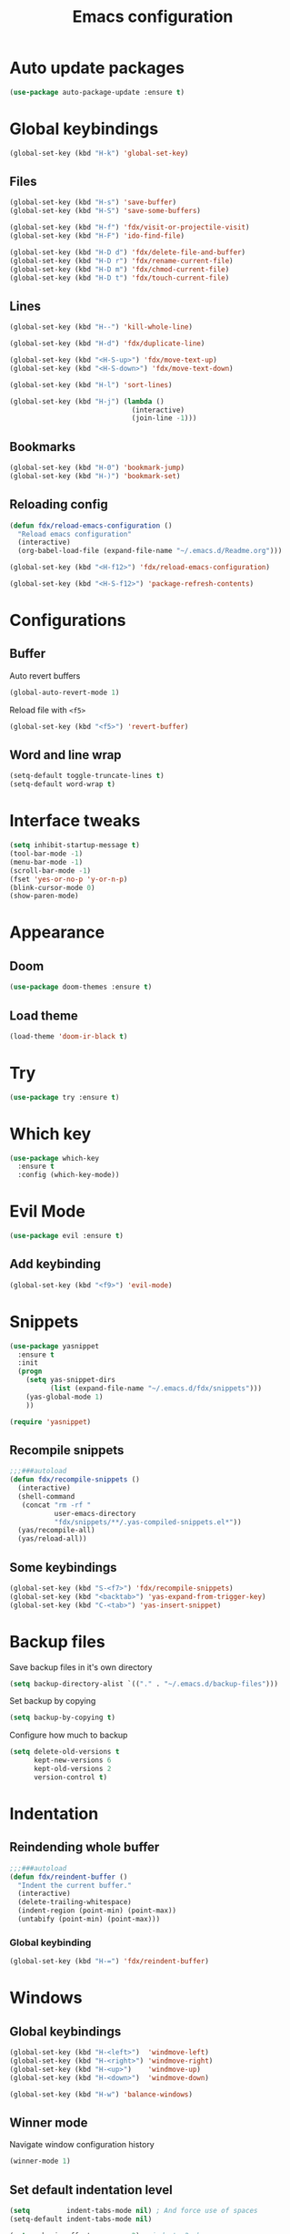 #+TITLE: Emacs configuration

#+STARTUP: overview

* Auto update packages

#+begin_src emacs-lisp
  (use-package auto-package-update :ensure t)
#+end_src

* Global keybindings

#+begin_src emacs-lisp
  (global-set-key (kbd "H-k") 'global-set-key)
#+end_src

** Files

#+begin_src emacs-lisp
  (global-set-key (kbd "H-s") 'save-buffer)
  (global-set-key (kbd "H-S") 'save-some-buffers)

  (global-set-key (kbd "H-f") 'fdx/visit-or-projectile-visit)
  (global-set-key (kbd "H-F") 'ido-find-file)

  (global-set-key (kbd "H-D d") 'fdx/delete-file-and-buffer)
  (global-set-key (kbd "H-D r") 'fdx/rename-current-file)
  (global-set-key (kbd "H-D m") 'fdx/chmod-current-file)
  (global-set-key (kbd "H-D t") 'fdx/touch-current-file)
#+end_src

** Lines

#+begin_src emacs-lisp
  (global-set-key (kbd "H--") 'kill-whole-line)

  (global-set-key (kbd "H-d") 'fdx/duplicate-line)

  (global-set-key (kbd "<H-S-up>") 'fdx/move-text-up)
  (global-set-key (kbd "<H-S-down>") 'fdx/move-text-down)

  (global-set-key (kbd "H-l") 'sort-lines)

  (global-set-key (kbd "H-j") (lambda ()
                                (interactive)
                                (join-line -1)))
#+end_src

** Bookmarks

#+begin_src emacs-lisp
  (global-set-key (kbd "H-0") 'bookmark-jump)
  (global-set-key (kbd "H-)") 'bookmark-set)
#+end_src

** Reloading config

#+begin_src emacs-lisp
  (defun fdx/reload-emacs-configuration ()
    "Reload emacs configuration"
    (interactive)
    (org-babel-load-file (expand-file-name "~/.emacs.d/Readme.org")))

  (global-set-key (kbd "<H-f12>") 'fdx/reload-emacs-configuration)

  (global-set-key (kbd "<H-S-f12>") 'package-refresh-contents)
#+end_src

* Configurations

** Buffer

Auto revert buffers

#+begin_src emacs-lisp
  (global-auto-revert-mode 1)
#+end_src

Reload file with =<f5>=

#+begin_src emacs-lisp
  (global-set-key (kbd "<f5>") 'revert-buffer)
#+end_src

** Word and line wrap

#+begin_src emacs-lisp
  (setq-default toggle-truncate-lines t)
  (setq-default word-wrap t)
#+end_src

* Interface tweaks

#+begin_src emacs-lisp
  (setq inhibit-startup-message t)
  (tool-bar-mode -1)
  (menu-bar-mode -1)
  (scroll-bar-mode -1)
  (fset 'yes-or-no-p 'y-or-n-p)
  (blink-cursor-mode 0)
  (show-paren-mode)
#+end_src

* Appearance

** Doom

#+begin_src emacs-lisp
  (use-package doom-themes :ensure t)
#+end_src

** Load theme

#+begin_src emacs-lisp
  (load-theme 'doom-ir-black t)
#+end_src

* Try

#+begin_src emacs-lisp
  (use-package try :ensure t)
#+end_src

* Which key

#+begin_src emacs-lisp
  (use-package which-key
    :ensure t
    :config (which-key-mode))
#+end_src

* Evil Mode

#+begin_src emacs-lisp
  (use-package evil :ensure t)
#+end_src

** Add keybinding

#+begin_src emacs-lisp
  (global-set-key (kbd "<f9>") 'evil-mode)
#+end_src

* Snippets

#+begin_src emacs-lisp
  (use-package yasnippet
    :ensure t
    :init
    (progn
      (setq yas-snippet-dirs
            (list (expand-file-name "~/.emacs.d/fdx/snippets")))
      (yas-global-mode 1)
      ))

  (require 'yasnippet)
#+end_src

** Recompile snippets

#+begin_src emacs-lisp
  ;;;###autoload
  (defun fdx/recompile-snippets ()
    (interactive)
    (shell-command
     (concat "rm -rf "
             user-emacs-directory
             "fdx/snippets/**/.yas-compiled-snippets.el*"))
    (yas/recompile-all)
    (yas/reload-all))
#+end_src

** Some keybindings

#+begin_src emacs-lisp
  (global-set-key (kbd "S-<f7>") 'fdx/recompile-snippets)
  (global-set-key (kbd "<backtab>") 'yas-expand-from-trigger-key)
  (global-set-key (kbd "C-<tab>") 'yas-insert-snippet)
#+end_src

* Backup files

Save backup files in it's own directory

#+begin_src emacs-lisp
  (setq backup-directory-alist `(("." . "~/.emacs.d/backup-files")))
#+end_src

Set backup by copying

#+begin_src emacs-lisp
  (setq backup-by-copying t)
#+end_src

Configure how much to backup

#+begin_src emacs-lisp
  (setq delete-old-versions t
        kept-new-versions 6
        kept-old-versions 2
        version-control t)
#+end_src

* Indentation

** Reindending whole buffer

#+begin_src emacs-lisp
  ;;;###autoload
  (defun fdx/reindent-buffer ()
    "Indent the current buffer."
    (interactive)
    (delete-trailing-whitespace)
    (indent-region (point-min) (point-max))
    (untabify (point-min) (point-max)))
#+end_src

*** Global keybinding

#+begin_src emacs-lisp
  (global-set-key (kbd "H-=") 'fdx/reindent-buffer)
#+end_src

* Windows

** Global keybindings

#+begin_src emacs-lisp
  (global-set-key (kbd "H-<left>")  'windmove-left)
  (global-set-key (kbd "H-<right>") 'windmove-right)
  (global-set-key (kbd "H-<up>")    'windmove-up)
  (global-set-key (kbd "H-<down>")  'windmove-down)

  (global-set-key (kbd "H-w") 'balance-windows)
#+end_src

** Winner mode

Navigate window configuration history

#+begin_src emacs-lisp
  (winner-mode 1)
#+end_src

** Set default indentation level

#+begin_src emacs-lisp
  (setq         indent-tabs-mode nil) ; And force use of spaces
  (setq-default indent-tabs-mode nil)

  (setq c-basic-offset          2) ; indents 2 chars
  (setq tab-width               2) ; and 2 char wide for TAB

  (setq web-mode-markup-indent-offset 2)
  (setq web-mode-css-indent-offset 2)
  (setq web-mode-code-indent-offset 2)

  (setq css-indent-offset       2)
  (setq js-indent-level         2)
  (setq coffee-tab-width        2)
  (setq typescript-indent-level 2)
#+end_src

** Align regex

#+begin_src emacs-lisp
  (global-set-key (kbd "C-c i") 'align-regexp)
#+end_src

** Cleanup whitespace mode

#+begin_src emacs-lisp
  (use-package whitespace-cleanup-mode :ensure t)
#+end_src

** Split vertically by default

#+begin_src emacs-lisp
  (setq split-height-threshold nil)
  (setq split-width-threshold 0)
#+end_src

* Font size customizations

** Increase and decrease font size

#+begin_src emacs-lisp
  (setq fdx/font-size-increment 5)

  ;;;###autoload
  (defun fdx/decrease-font ()
    "Decrease the font for all buffers"
    (interactive)
    (let ((old-face-attribute (face-attribute 'default :height)))
      (set-face-attribute 'default nil :height (+ old-face-attribute fdx/font-size-increment))))

  ;;;###autoload
  (defun fdx/increase-font ()
    "Increase the font for all buffers"
    (interactive)
    (let ((old-face-attribute (face-attribute 'default :height)))
      (set-face-attribute 'default nil :height (- old-face-attribute fdx/font-size-increment))))
#+end_src

** Key Bindings

#+begin_src emacs-lisp
  (global-set-key (kbd "H-]") 'fdx/increase-font)
  (global-set-key (kbd "H-[") 'fdx/decrease-font)
#+end_src

* Git

** Timemachine

#+begin_src emacs-lisp
  (use-package git-timemachine :ensure t)
#+end_src

* Dired

** Open files with "a"

#+begin_src emacs-lisp
  (put 'dired-find-alternate-file 'disabled nil)
#+end_src

** Auto refresh dired, but be quiet about it

#+begin_src emacs-lisp
  (setq global-auto-revert-non-file-buffers t)
  (setq auto-revert-verbose nil)
#+end_src

** Jump to top and bottom

#+begin_src emacs-lisp
  (defun dired-back-to-top ()
    (interactive)
    (beginning-of-buffer)
    (dired-next-line 1)
    (dired-next-line 1)
    (dired-next-line 1))

  (defun dired-jump-to-bottom ()
    (interactive)
    (end-of-buffer)
    (dired-next-line -1))

  (eval-after-load "dired" '(progn
                              (define-key dired-mode-map
                                          (vector 'remap 'beginning-of-buffer) 'dired-back-to-top)
                              (define-key dired-mode-map
                                          (vector 'remap 'end-of-buffer) 'dired-jump-to-bottom)))

#+end_src

** File ordering

#+begin_src emacs-lisp
  (setq dired-listing-switches "-aBhl  --group-directories-first")
#+end_src

** Dired omit

#+begin_src emacs-lisp
  (setq-default dired-omit-files-p nil) ; Buffer-local variable

  (setq dired-omit-files "^\\.?#\\|^\\.$\\|^\\.[^\\.]")
  ;; (setq dired-omit-mode t) ; Turn on Omit mode.
  (setq dired-omit-verbose nil) ; Turn off Omit mode messages.
#+end_src

** dired-x

#+begin_src emacs-lisp
  (require 'dired-x)
#+end_src

** Hide details

#+begin_src emacs-lisp
  (add-hook 'dired-mode-hook
            (lambda ()
              (dired-hide-details-mode t)))
#+end_src

* Buffers

** Kill other buffers

Kill all buffers except for the current one

#+begin_src emacs-lisp
  ;;;###autoload
  (defun fdx/kill-other-buffers ()
    "Kill all buffers but the current one.
  Don't mess with special buffers."
    (interactive)
    (dolist (buffer (buffer-list))
      (unless (or (eql buffer (current-buffer)) (not (buffer-file-name buffer)))
        (progn
          (kill-buffer buffer)
          ))
      (delete-other-windows)))
#+end_src

*** Bind it to =C-c k=

#+begin_src emacs-lisp
  (global-set-key (kbd "C-c k") 'fdx/kill-other-buffers)
#+end_src

** Switch to scratch buffer

#+begin_src emacs-lisp
  (global-set-key (kbd "C-x C-w")
                  (lambda ()
                    (interactive)
                    (switch-to-buffer "*scratch*")))
#+end_src

** Reuse buffers

All buffers, try to reuse windows across all frames

[[https://emacs.stackexchange.com/questions/327/how-can-i-block-a-frame-from-being-split][Source]]

#+begin_src emacs-lisp
  (defun fdx/reuse-buffers ()
    (interactive)
    (add-to-list 'display-buffer-alist
                 '(".*". (display-buffer-reuse-window .
                                                      ((reusable-frames . t))))))
#+end_src

* Directories

When finding a file, if the parent directory doesn't exist, create it first

#+begin_src emacs-lisp
  ;; Make directories on the fly
  (defun make-parent-directory ()
    "Make sure the directory of `buffer-file-name' exists."
    (make-directory (file-name-directory buffer-file-name) t))

  (add-hook 'find-file-not-found-functions #'make-parent-directory)
#+end_src

* Move selection up and down

#+begin_src emacs-lisp
  (defun fdx/move-text-internal (arg)
    (cond
     ((and mark-active transient-mark-mode)
      (if (> (point) (mark))
          (exchange-point-and-mark))
      (let ((column (current-column))
            (text (delete-and-extract-region (point) (mark))))
        (forward-line arg)
        (move-to-column column t)
        (set-mark (point))
        (insert text)
        (exchange-point-and-mark)
        (setq deactivate-mark nil)))
     (t
      (let ((column (current-column)))
        (beginning-of-line)
        (when (or (> arg 0) (not (bobp)))
          (forward-line)
          (when (or (< arg 0) (not (eobp)))
            (transpose-lines arg)
            (when (and (eval-when-compile
                         '(and (>= emacs-major-version 24)
                               (>= emacs-minor-version 3)))
                       (< arg 0))
              (forward-line -1)))
          (forward-line -1))
        (move-to-column column t)))))

  (defun fdx/move-text-down (arg)
    "Move region (transient-mark-mode active) or current line
    arg lines down."
    (interactive "*p")
    (fdx/move-text-internal arg))

  (defun fdx/move-text-up (arg)
    "Move region (transient-mark-mode active) or current line
    arg lines up."
    (interactive "*p")
    (fdx/move-text-internal (- arg)))

#+end_src

** Keybindings

#+begin_src emacs-lisp
  (global-set-key (kbd "<H-S-up>") 'fdx/move-line-up)
  (global-set-key (kbd "<H-S-down>") 'fdx/move-line-down)
#+end_src

* Counsel

#+begin_src emacs-lisp
  (use-package counsel :ensure t)
#+end_src

** Remove caret

#+begin_src emacs-lisp
  (setq ivy-initial-inputs-alist nil)
#+end_src

** Flex

#+begin_src emacs-lisp
  (setq ivy-re-builders-alist '((swiper . ivy--regex-plus)
                                (t . ivy--regex-fuzzy)))
#+end_src

** Counsel-projectile

#+begin_src emacs-lisp
  (use-package counsel-projectile :ensure t)
#+end_src

* Swiper

#+begin_src emacs-lisp
  (use-package swiper
    :ensure t
    :bind (
           ("C-s" . swiper)
           ("C-r" . swiper)
           ("C-c C-r" . ivy-resume)
           ("M-x" . counsel-M-x)
           ("C-x C-f" . counsel-find-file)
           )
    :config
    (progn
      (ivy-mode 1)
      (setq ivy-use-virtual-buffers t)
      (setq enable-recursive-minibuffers t)
      (global-set-key (kbd "<f1> f") 'counsel-describe-function)
      (global-set-key (kbd "<f1> v") 'counsel-describe-variable)
      (global-set-key (kbd "<f1> l") 'counsel-find-library)
      (global-set-key (kbd "<f2> i") 'counsel-info-lookup-symbol)
      (global-set-key (kbd "<f2> u") 'counsel-unicode-char)
      (define-key minibuffer-local-map (kbd "C-r") 'counsel-minibuffer-history)
      ))
#+end_src

* Ivy

#+begin_src emacs-lisp
  (use-package ivy
    :ensure t
    :config
    (require 'ivy))

  (use-package flx
    :ensure t
    :config
    (require 'flx))

  (setq ivy-use-virtual-buffers t)

  ;; intentional space before end of string
  (setq ivy-count-format "(%d/%d) ")
  (setq ivy-initial-inputs-alist nil)

  (setq ivy-re-builders-alist
        '((swiper . ivy--regex-plus)
          (t      . ivy--regex-fuzzy)))

  ;; Use C-j for immediate termination with current value
  (define-key ivy-minibuffer-map (kbd "C-j") #'ivy-immediate-done)
  ;; Use RET for continuing completion for that directory
  (define-key ivy-minibuffer-map (kbd "RET") #'ivy-alt-done)

  (ivy-mode 1)
#+end_src

* org-mode

** Blocks

*** Custom block templates

#+begin_src emacs-lisp
  (setq org-structure-template-alist
        '(
          ("-" . "src")
          ("q" . "quote")
          ("v" . "verse")
          ("r" . "src ruby")
          ("l" . "src emacs-lisp")
          ("s" . "src sh")
          ("C" . "comment")
          ("e" . "example")
          ("h" . "export html")
          ("a" . "export ascii")
          ("c" . "center")
          ("E" . "export")
          ))
#+end_src

** Clocking

#+begin_src emacs-lisp
  (setq org-clock-into-drawer "CLOCKING")

  (setq org-duration-format (quote h:mm))
#+end_src

** Org bullets

Pretty bullets for org-mode

#+begin_src emacs-lisp
  (use-package org-bullets
    :ensure t
    :config
    (add-hook 'org-mode-hook (lambda () (org-bullets-mode 1))))
#+end_src

** Mermaid

#+begin_src emacs-lisp
  (use-package mermaid-mode :ensure t)
  (use-package ob-mermaid :ensure t)
#+end_src

** Org Babel

#+begin_src emacs-lisp
  (require 'org)
  (require 'ox-latex)
  (add-to-list 'org-latex-packages-alist '("" "minted"))
  (setq org-latex-listings 'minted)

  (setq org-latex-pdf-process
        '("pdflatex -shell-escape -interaction nonstopmode -output-directory %o %f"
          "pdflatex -shell-escape -interaction nonstopmode -output-directory %o %f"
          "pdflatex -shell-escape -interaction nonstopmode -output-directory %o %f"))

  (setq org-src-fontify-natively t)

  (org-babel-do-load-languages
   'org-babel-load-languages
   '((mermaid . t)
     (ruby . t)
     (emacs-lisp . t)
     (org . t)
     ))
#+end_src

** Pandoc config

*** Export dispatch options for Pandoc

#+begin_src emacs-lisp
  (setq org-pandoc-menu-entry
        '(
          (?h "to html5." org-pandoc-export-to-html5)
          (?H "to html5 and open." org-pandoc-export-to-html5-and-open)
          (?p "to html5-pdf." org-pandoc-export-to-html5-pdf)
          (?P "to html5-pdf and open." org-pandoc-export-to-html5-pdf-and-open)
          (?e "to epub3." org-pandoc-export-to-epub3)
          (?E "to epub3 and open." org-pandoc-export-to-epub3-and-open)
          (?b "to beamer-pdf." org-pandoc-export-to-beamer-pdf)
          (?B "to beamer-pdf and open." org-pandoc-export-to-beamer-pdf-and-open)
          (?4 "to html4 and open." org-pandoc-export-to-html4-and-open)
          (?$ "as html4." org-pandoc-export-as-html4)
          (?j "to json." org-pandoc-export-to-json)
          (?J "to json and open." org-pandoc-export-to-json-and-open)
          (?m "to markdown." org-pandoc-export-to-markdown)
          (?M "to markdown and open." org-pandoc-export-to-markdown-and-open)
          (?l "to latex-pdf and open." org-pandoc-export-to-latex-pdf-and-open)
          (?L "to latex-pdf." org-pandoc-export-to-latex-pdf)
          (?o "to odt." org-pandoc-export-to-odt)
          (?O "to odt and open." org-pandoc-export-to-odt-and-open)
          (?t "to pptx and open." org-pandoc-export-to-pptx-and-open)
          (?T "to pptx." org-pandoc-export-to-pptx)
          (?r "as revealjs." org-pandoc-export-as-revealjs)
          (?R "to revealjs and open." org-pandoc-export-to-revealjs-and-open)
          (?d "to docx." org-pandoc-export-to-docx)
          (?D "to docx and open." org-pandoc-export-to-docx-and-open)
          ))
#+end_src

*** Install pandoc

#+begin_src emacs-lisp
  (use-package ox-pandoc
    :ensure t
    :init
    (with-eval-after-load 'org
      (require 'ox-pandoc)))
#+end_src

** Ruby

** Populate org-mode shots

#+begin_src emacs-lisp
  ;;;###autoload
  (defun fdx/populate-org-shots (ARG)
    "Populate {{{shot(n)}}}* macros on current buffer"
    (interactive "p")
    (save-excursion
      (beginning-of-buffer)
      (kmacro-set-counter 1)
      (while (search-forward "{{{shot(" nil t)
        (kmacro-insert-counter ARG)
        (let ((start (point)))
          (search-forward-regexp "\\(,\.+)\\|)}}}\\)")
          (let ((end (match-beginning 0)))
            (delete-region start end)
            )
          ))))
#+end_src

*** Insert shot and populate

#+begin_src emacs-lisp
  ;;;###autoload
  (defun fdx/insert-and-populate-org-shots ()
    "Insert {{{shot()}}} and repopulate shots on buffer"
    (interactive)
    (insert "{{{shot()}}}")
    (fdx/populate-org-shots t))
#+end_src

** org-roam

Check for environment variable

#+begin_src emacs-lisp
  ;; (if (not (getenv "ORG_ROAM_DIR"))
  ;;     (error "Missing environment variable 'ORG_ROAM_DIR'"))
#+end_src

Installation

#+begin_src emacs-lisp
  (use-package org-roam :ensure t)
#+end_src

Configuration

#+begin_src emacs-lisp
  (setenv "ORG_ROAM_DIR" "/data/second-brain")
  (setq org-roam-directory (file-truename (getenv "ORG_ROAM_DIR")))
  (org-roam-db-autosync-mode)
#+end_src

*** Keybindings

#+begin_src emacs-lisp
  (global-set-key (kbd "H-a a") 'org-roam-node-find)
  (global-set-key (kbd "H-a t") 'org-roam-tag-add)
  (global-set-key (kbd "H-a i") 'org-roam-node-insert)
  (global-set-key (kbd "H-a u") 'org-roam-ui-open)
#+end_src

*** Templates

#+begin_src emacs-lisp
  (setq org-roam-capture-templates '(
                                     ("d" "default" plain "%?"
                                      :target (file+head "${slug}.org"
                                                         "#+title: ${title}\n")
                                      :unnarrowed t)

                                     ("i" "Inbox entry" plain "%?"
                                      :target (file+head "inbox.org" "")
                                      :unnarrowed nil)
                                     ))
#+end_src

*** org-roam-ui

#+begin_src emacs-lisp
  (use-package org-roam-ui :ensure t)
#+end_src

*** Org Agenda

#+begin_src emacs-lisp
  (global-set-key (kbd "H-a g") 'org-agenda)
#+end_src

*** Insert header with todays deadline

#+begin_src sh
  (defun fdx/org-insert-heading-with-todays-deadline ()
   "Insert a new heading at the same level with today's deadline."
   (interactive)
   (org-meta-return) ; Creates a new heading at the same level
   (org-deadline nil ".") ; Sets the deadline to today
  )
#+end_src
* Projectile

#+begin_src emacs-lisp
  (use-package projectile :ensure t)
#+end_src

** Projectile-sensitive commands

*** Find file

#+begin_src emacs-lisp
  ;;;###autoload
  (defun fdx/visit-or-projectile-visit (&optional a b)
    (interactive)
    (if (projectile-project-p)
        (call-interactively #'counsel-projectile-find-file)
      (call-interactively #'counsel-find-file)))
#+end_src

*** ag

#+begin_src emacs-lisp
  ;;;###autoload
  (defun fdx/ag-or-projectile-ag (&optional a b)
    (interactive)
    (if (projectile-project-p)
        (call-interactively #'projectile-ag)
      (call-interactively #'ag)))
#+end_src

* Searching

** Keybindings

#+begin_src emacs-lisp
  (global-set-key (kbd "H-g") 'projectile-ripgrep)
  (global-set-key (kbd "H-G") 'ag)
#+end_src

** Silversearcher ag

#+begin_src emacs-lisp
  (use-package ag :ensure t)
#+end_src

*** Reuse buffer

#+begin_src emacs-lisp
  (setq ag-reuse-buffers t)
#+end_src


** ripgrep

#+begin_src emacs-lisp
  (use-package ripgrep :ensure t)
#+end_src

* Wgrep

#+begin_src emacs-lisp
  (use-package wgrep :ensure t)
  (use-package wgrep-ag :ensure t)
  (require 'wgrep)
  (require 'wgrep-ag)
#+end_src

** Auto save wgrep buffer

#+begin_src emacs-lisp
  (setq wgrep-auto-save-buffer t)
#+end_src

* Magit

#+begin_src emacs-lisp
  (use-package magit :ensure t)
#+end_src

** Keybindings

#+begin_src emacs-lisp
  (global-set-key (kbd "C-c g") 'magit-status)
  (global-set-key (kbd "C-c C-g") 'magit-status)
#+end_src

** Full screen magit-status and unfold all sections

#+begin_src emacs-lisp
  (defadvice magit-status (around magit-fullscreen activate)
    (window-configuration-to-register :magit-fullscreen)
    ad-do-it
    (delete-other-windows)
    (magit-section-show-level-2-all))
#+end_src

** Restore windows after quitting magit

#+begin_src emacs-lisp
  (defun magit-quit-session ()
    "Restores the previous window configuration and kills the magit buffer"
    (interactive)
    (kill-buffer)
    (jump-to-register :magit-fullscreen))
  (define-key magit-status-mode-map (kbd "q") 'magit-quit-session)
#+end_src

** Some custom variables

#+begin_src emacs-lisp
  (custom-set-variables
   '(git-commit-fill-column 1000)
   '(git-commit-finish-query-functions nil)
   '(git-commit-summary-max-length 1000))
#+end_src

* Docker

#+begin_src emacs-lisp
  (use-package dockerfile-mode :ensure t)
#+end_src

* Editing tweaks

** Delete selection

#+begin_src emacs-lisp
  (delete-selection-mode 1)
#+end_src

** Lines

*** Line numbers

#+begin_src emacs-lisp
  (global-display-line-numbers-mode 1)
#+end_src

*** Highlight current line

#+begin_src emacs-lisp
  (global-hl-line-mode 1)
#+end_src

*** Duplicate line

#+begin_src emacs-lisp
  ;;;###autoload
  (defun fdx/duplicate-line()
    (interactive)
    (move-beginning-of-line 1)
    (kill-line)
    (yank)
    (open-line 1)
    (next-line 1)
    (yank))
#+end_src

*** Move lines around

#+begin_src emacs-lisp
  ;;;###autoload
  (defun fdx/move-line-up ()
    "Move up the current line."
    (interactive)
    (transpose-lines 1)
    (forward-line -2)
    (indent-according-to-mode))

  ;;;###autoload
  (defun fdx/move-line-down ()
    "Move down the current line."
    (interactive)
    (forward-line 1)
    (transpose-lines 1)
    (forward-line -1)
    (indent-according-to-mode))
#+end_src

*** Open lines above and below

Commands for opening a new line above and below the current line

#+begin_src emacs-lisp
  ;;;###autoload
  (defun fdx/open-line-below ()
    "Open an empty line above the current one and move."
    (interactive)
    (move-end-of-line nil)
    (newline-and-indent))

  ;;;###autoload
  (defun fdx/open-line-above ()
    "Open an empty line above the current one and move."
    (interactive)
    (move-beginning-of-line nil)
    (newline-and-indent)
    (forward-line -1)
    (indent-according-to-mode))
#+end_src

Bind them

#+begin_src emacs-lisp
  (global-set-key (kbd "C-<return>") 'fdx/open-line-below)
  (global-set-key (kbd "C-S-<return>") 'fdx/open-line-above)
#+end_src

** Strings

*** Replace tabs with commas

#+begin_src emacs-lisp
  (defun fdx/paste-replacing-tabs-with-commas ()
    (interactive)
    (insert (replace-regexp-in-string "\t" "," (car kill-ring)))
    )
#+end_src

** Dead characters

#+begin_src emacs-lisp
  (require 'iso-transl)
#+end_src

* Files tweaks

** Save place of cursor between sessions

#+begin_src emacs-lisp
  (save-place-mode 1)
#+end_src

** Backup files

Write backup files to own directory

#+begin_src emacs-lisp
  (setq backup-directory-alist
        `(("." . ,(expand-file-name
                   (expand-file-name "~/.emacs.d/backups")))))
#+end_src

Make backups of files, even when they're in version control

#+begin_src emacs-lisp
  (setq vc-make-backup-files t)
  (setq create-lockfiles nil)
#+end_src

** Rename current file

#+begin_src emacs-lisp
  ;; source: http://steve.yegge.googlepages.com/my-dot-emacs-file
  (defun fdx/rename-current-file (new-name)
    "Renames both current buffer and file it's visiting to NEW-NAME."
    (interactive (list (read-string "sNew name: " (file-name-nondirectory (buffer-file-name)))))
    (let ((name (buffer-name))
          (filename (buffer-file-name)))
      (if (not filename)
          (message "Buffer '%s' is not visiting a file!" name)
        (if (get-buffer new-name)
            (message "A buffer named '%s' already exists!" new-name)
          (progn
            (rename-file filename new-name 1)
            (rename-buffer new-name)
            (set-visited-file-name new-name)
            (set-buffer-modified-p nil))))))
#+end_src

** Delete current file

#+begin_src emacs-lisp
  ;;;###autoload
  (defun fdx/delete-file-and-buffer ()
    "Kill the current buffer and deletes the file it is visiting."
    (interactive)
    (let ((filename (buffer-file-name)))
      (when filename
        (if (vc-backend filename)
            (vc-delete-file filename)
          (progn
            (delete-file filename)
            (message "Deleted file %s" filename)
            (kill-buffer))))))
#+end_src

** Touch current file

#+begin_src emacs-lisp
  (defun fdx/touch-current-file ()
    "updates mtime on the file for the current buffer"
    (interactive)
    (shell-command (concat "touch " (shell-quote-argument (buffer-file-name))))
    (clear-visited-file-modtime))
#+end_src

** Change mode to current file

#+begin_src emacs-lisp
  (defun fdx/chmod-current-file ()
    "updates mtime on the file for the current buffer"
    (interactive)
    (chmod (buffer-file-name) (read-file-modes)))
#+end_src

* YAML

#+begin_src emacs-lisp
  (use-package yaml-mode :ensure t)
#+end_src

#+begin_src emacs-lisp
  (defun fdx/reformat-yaml-file (filename)
    (interactive)
    (compile "yq -Sy < ~/bookmarks.yml")
    )

  (global-set-key (kbd "H-8") (lambda () (interactive) (fdx/reformat-yaml-file (buffer-file-name))))
#+end_src

* Company

#+begin_src emacs-lisp
  (use-package company :ensure t)
#+end_src

* Tabnine

#+begin_src emacs-lisp
  (use-package company-tabnine :ensure t)
#+end_src

** Add to company

#+begin_src emacs-lisp
  (add-to-list 'company-backends #'company-tabnine)
#+end_src

* Columns

** Show column numbers

#+begin_src emacs-lisp
  (column-number-mode)
#+end_src

* Treesitter

#+begin_src emacs-lisp
  (use-package tree-sitter :ensure t)
  (use-package tree-sitter-langs :ensure t)
#+end_src

** Enable for all modes

#+begin_src emacs-lisp
  (global-tree-sitter-mode)
#+end_src

* LSP

#+begin_src emacs-lisp
  (use-package lsp-mode :ensure t)
#+end_src

** Languages

*** Ruby

#+begin_src emacs-lisp
  (add-hook 'ruby-ts-mode-hook #'lsp)
  (add-hook 'ruby-mode-hook #'lsp)
#+end_src

#+begin_src emacs-lisp
  (setq lsp-solargraph-autoformat t)
#+end_src

* Hydra

#+begin_src emacs-lisp
  (use-package hydra :ensure t)
#+end_src

* Ruby

** Ruby TreeSitter mode

#+begin_src emacs-lisp
  (use-package ruby-ts-mode :ensure t )
#+end_src

** Local keybindings

#+begin_src emacs-lisp
  (with-eval-after-load "ruby-ts-mode"
    (define-key ruby-ts-mode-map (kbd "H-;") 'seeing-is-believing-mark-current-line-for-xmpfilter)
    (define-key ruby-ts-mode-map (kbd "H-=") 'lsp-format-buffer)
    (define-key ruby-ts-mode-map (kbd "C-c C-c") 'seeing-is-believing-run-as-xmpfilter)
    )
#+end_src

** RVM

#+begin_src emacs-lisp
  (use-package rvm
    :ensure t
    :config
    (rvm-use-default))
#+end_src

** Seeing is besieving

#+begin_src emacs-lisp
  (use-package seeing-is-believing :ensure t)
#+end_src

** Rspec

#+begin_src emacs-lisp
  (use-package rspec-mode
    :bind (
           ("H-r r"   . rspec-rerun)
           ("H-r t"   . rspec-toggle-spec-and-target)
           ("H-r v"   . rspec-verify)
           ("H-r a"   . rspec-verify-all)
           ("H-r H-a" . rspec-verify-all)
           ("H-r s"   . rspec-verify-single)
           ("H-r f"   . rspec-run-last-failed)
           )
    :ensure t)
#+end_src

** Parens

#+begin_src emacs-lisp
  (use-package ruby-electric :ensure t)

  (require 'ruby-electric)
  (electric-pair-mode t)
#+end_src

** inf-ruby

#+begin_src emacs-lisp
  (use-package inf-ruby :ensure t)
  (add-hook 'after-init-hook 'inf-ruby-switch-setup)
#+end_src

** Ruby Runner Mode

#+begin_src emacs-lisp
  (load (expand-file-name "~/.emacs.d/fdx/vendor/ruby-runner-mode/ruby-runner-mode.el") t)
#+end_src

*** Functions

#+begin_src emacs-lisp
  (defun rrr/rubocop ()
    "Run Rubocop using Ruby Runner mode"
    (interactive)
    (rr/compile "bundle exec rubocop"))


  (defun rrr/rubocop-autocorrect ()
    "Run Rubocop autocorrect using Ruby Runner mode"
    (interactive)
    (rr/compile "bundle exec rubocop --autocorrect; bundle exec rubocop"))

  (defun fdx/run-erblint ()
    "Bind an interactively specified key to a new command."
    (interactive)
    (compile "docker-compose run --rm web erblint \"**/*.erb\""))

  (defun fdx/run-erblint-autocorrect-on-current-file ()
    "Bind an interactively specified key to a new command."
    (interactive)
    (compile (concat
              "docker-compose run --rm web erblint --autocorrect "
              (file-relative-name (buffer-file-name) "/home/fedex/code/conquered_self"))
             ))
#+end_src

*** Functions and Keybindings

#+begin_src emacs-lisp
  (global-set-key (kbd "H-i i") 'rr/rerun)

  (which-key-add-key-based-replacements "H-i r" "RSpec")
  (rr/global-set-key "H-i r a" "bundle exec rspec")
  ;; (rr/global-set-key-current-file "H-i r v" "rspec")
  ;; (rr/global-set-key-current-file "H-6" "rspec")

  (which-key-add-key-based-replacements "H-i u" "Rubocop")
  (rr/global-set-key "H-i u a" "bundle exec rubocop")
  (rr/global-set-key "H-i u A" "bundle exec rubocop --autocorrect; bundle exec rubocop")
  (rr/global-set-key "H-i u T" "bundle exec rubocop --regenerate-todo")
  (global-set-key (kbd "H-i u c") (lambda ()(interactive) (compile "ruboclean")))
  (which-key-add-key-based-replacements "H-i u c" "Ruboclean")

  ;; (rr/global-set-key-single "H-i u s" "bundle exec rubocop")
  ;; (rr/global-set-key-single "H-i u s" "bundle exec rubocop -a")

  (which-key-add-key-based-replacements "H-i b" "Bundle")
  (rr/global-set-key-multiple "H-i b b" '("bundle install" "pessimize -c patch --no-backup" "bundle install"))
  (rr/global-set-key-multiple "H-i b B" '("bundle update" "pessimize -c patch --no-backup" "bundle install"))

  ;; (rr/global-set-key "H-i r" "ruby" (buffer-file-name)) <- this doesn't work
#+end_src

* web-mode

#+begin_src emacs-lisp
  (use-package web-mode :ensure t)
#+end_src

** Local keybindings

#+begin_src emacs-lisp
  (with-eval-after-load "web-mode"
    (define-key web-mode-map (kbd "H-=") (lambda ()
                                           (interactive)
                                           (fdx/reindent-buffer)
                                           (fdx/run-erblint-autocorrect-on-current-file)))
    )
#+end_src

* Emmet mode

#+begin_src emacs-lisp
  (use-package emmet-mode :ensure t)
#+end_src

* Slim

#+begin_src emacs-lisp
  (use-package slim-mode
    :bind (
           ("H-h" . emmet-expand-yas)
           ("H-=" . fdx/reindent-buffer)
           )
    :ensure t)
#+end_src

* Multiple cursors

#+begin_src emacs-lisp
  (use-package multiple-cursors :ensure t)

  (require 'multiple-cursors)
#+end_src

** Keybindings

#+begin_src emacs-lisp
  (global-set-key (kbd "C-c C-a") 'mc/edit-lines)
  (global-set-key (kbd "C-M-<return>") 'mc/edit-lines)

  (global-set-key (kbd "C-c a") 'mc/mark-all-like-this)

  (global-set-key (kbd "H-.") 'mc/mark-next-like-this)
  (global-set-key (kbd "H-,") 'mc/mark-previous-like-this)
  (global-set-key (kbd "H->") 'mc/skip-to-next-like-this)

  (global-set-key (kbd "H-p") 'mc/insert-numbers)
#+end_src

* Expand region

#+begin_src emacs-lisp
  (use-package expand-region :ensure t)

  (require 'expand-region)

  (setq expand-region-fast-keys-enabled nil)
#+end_src

** Keybindings

#+begin_src emacs-lisp
  (global-set-key (kbd "H-e") 'er/expand-region)
  (global-set-key (kbd "C-c e") 'er/expand-region)
#+end_src

* Compile

#+begin_src emacs-lisp
  (use-package compile
    :ensure nil
    :custom
    ;; (compilation-scroll-output 'first-error)
    (compilation-always-kill t)
    (compilation-max-output-line-length nil)
    :hook (compilation-mode . hl-line-mode))
#+end_src

* Compilation

** Keybindings

#+begin_src emacs-lisp
  (global-set-key (kbd "H-m") 'recompile)
  (global-set-key (kbd "H-b") 'compile)
#+end_src

** Compile (run) current file

#+begin_src emacs-lisp
  (defun fdx/run-current-file ()
    (interactive)
    (save-buffer)
    (compile (buffer-file-name)))
#+end_src

** Compile (run) current Ruby file

#+begin_src emacs-lisp
  (defun fdx/run-current-ruby-file ()
    (interactive)
    (save-buffer)
    (compile (concat "ruby " (buffer-file-name))))
#+end_src

** Compile (run) current Ruby file with docker-compose

#+begin_src emacs-lisp
  (defun fdx/run-current-ruby-file--docker-compose ()
    (interactive)
    (save-buffer)
    (compile (concat "docker-compose run --rm web bundle exec ruby /app/bin/" (file-name-nondirectory (buffer-file-name)))))
#+end_src

** Compile (run) current Python file

#+begin_src emacs-lisp
  (defun fdx/run-current-python-file--docker ()
    (interactive)
    (save-buffer)
    (compile (concat "docker run -v .:/app python:3.9 python /app/" (file-name-nondirectory (buffer-file-name)))))
#+end_src

#+begin_src emacs-lisp
  (defun fdx/run-current-python-file--docker-compose ()
    (interactive)
    (compile
     (concat "docker-compose run --rm app python "
             (replace-regexp-in-string
              "/home/fedex/code/ai-ruby/harvard-python-code"
              "/app"
              (buffer-file-name)))))
#+end_src


* Colors in compilation buffer

** Display ANSI colors on current buffer

#+begin_src emacs-lisp
  (require 'ansi-color)
  (defun fdx/display-ansi-colors ()
    (interactive)
    (ansi-color-apply-on-region (point-min) (point-max)))
#+end_src

** Display ANSI colors on compilation buffer

#+begin_src emacs-lisp
  (require 'ansi-color)
  (defun endless/colorize-compilation ()
    "Colorize from 'compilation-filter-start' to 'point'."
    (let ((inhibit-read-only t))
      (ansi-color-apply-on-region
       compilation-filter-start (point))))

  (add-hook 'compilation-filter-hook
            'endless/colorize-compilation)
#+end_src

** Fix ANSII colors

#+begin_src emacs-lisp
  (use-package xterm-color :ensure t)
  (require 'xterm-color)
  (setq compilation-environment '("TERM=xterm-256color"))
  (defun my/advice-compilation-filter (f proc string)
    (funcall f proc (xterm-color-filter string)))
  (advice-add 'compilation-filter :around #'my/advice-compilation-filter)
#+end_src

** Set TERM environment variable to show colors on terminal

#+begin_src emacs-lisp
  (setenv "TERM" "256colors")
#+end_src

* Reload browser

#+begin_src emacs-lisp
  ;;;###autoload
  (defun fdx/reload-browser (&optional by)
    "Reload web browser"
    (interactive)
    (save-some-buffers)
    (save-window-excursion (async-shell-command "~/bin/reload-browser"))
    ;; (kill-buffer "*Async Shell Command*")
    )

  ;;;###autoload
  (defun fdx/send-up-enter-to-current-window (&optional list)
    "Reload web browser"
    (interactive)
    (save-some-buffers)
    (save-window-excursion (async-shell-command "~/bin/send_to_current_window \"<Up>\" \"<Return>\""))
    ;; (kill-buffer "*Async Shell Command*")
    )

  ;;;###autoload
  (defun fdx/set-current-window (&optional by)
    "Reload web browser"
    (interactive)
    (save-some-buffers)
    (save-window-excursion (async-shell-command "~/bin/set_current_window"))
    ;; (kill-buffer "*Async Shell Command*")
    )

  ;;;###autoload
  (defun fdx/save-and-reload-browser (&optional by)
    "Save current buffer and reload web browser"
    (interactive)
    (save-buffer)
    (fdx/reload-browser)
    )

  ;;;###autoload
  (defun fdx/save-and-reload-browser-with-delay (&optional by)
    "Save current buffer and reload web browser"
    (interactive)
    (save-buffer)
    (sleep-for 0.3)
    (fdx/reload-browser)
    )

  ;;;###autoload
  (defun fdx/save-recompile-and-reload-browser-with-delay (&optional by)
    "Save current buffer and reload web browser"
    (interactive)
    (save-buffer)
    (recompile)
    (sleep-for 2.5)
    (fdx/reload-browser)
    )
#+end_src

* Ruby Framework generator

** Just Ruby

#+begin_src emacs-lisp
  (defun fdx/generate_ruby_framework_project (project-name)
    "Reload web browser"
    (interactive "sProject name: ")
    (message (concat "Generating project " project-name))
    (save-some-buffers)
    (save-window-excursion (async-shell-command (concat "~/bin/ruby_framework " project-name)))
    )
#+end_src

** Web with Roda

#+begin_src emacs-lisp
  (defun fdx/generate_ruby_framework_web_project (project-name)
    "Reload web browser"
    (interactive "sProject name: ")
    (message (concat "Generating project " project-name))
    (save-some-buffers)
    (save-window-excursion (async-shell-command (concat "~/bin/ruby_framework_web " project-name)))
    )
#+end_src

* Centered cursor mode

#+begin_src emacs-lisp
  (use-package centered-cursor-mode :ensure t)
#+end_src

* Undo tree

#+begin_src emacs-lisp
  (use-package undo-tree
    :ensure t
    :init
    (global-undo-tree-mode))
#+end_src

** Prevent undo tree files from polluting your git repo

#+begin_src emacs-lisp
  (setq undo-tree-history-directory-alist '(("." . "~/.emacs.d/undo")))
#+end_src

* File extensions

#+begin_src emacs-lisp
  (add-to-list 'auto-mode-alist '("\\.org\\'"      . org-mode))
  (add-to-list 'auto-mode-alist '("\\.rb\\'"       . ruby-ts-mode))
  (add-to-list 'auto-mode-alist '("Rakefile\\'"    . ruby-ts-mode))
  (add-to-list 'auto-mode-alist '("\\.rake\\'"     . ruby-ts-mode))
  (add-to-list 'auto-mode-alist '("\\.ru\\'"       . ruby-ts-mode))
  (add-to-list 'auto-mode-alist '("Gemfile\\'"     . ruby-ts-mode))
  (add-to-list 'auto-mode-alist '("\\.gemspec\\'"  . ruby-ts-mode))
  (add-to-list 'auto-mode-alist '("Guardfile\\'"   . ruby-ts-mode))
  (add-to-list 'auto-mode-alist '("Jenkinsfile\\'" . ruby-ts-mode))
  (add-to-list 'auto-mode-alist '("\\.rabl\\'"     . ruby-ts-mode))
  (add-to-list 'auto-mode-alist '("\\.env"         . ruby-ts-mode))

  (add-to-list 'auto-mode-alist '("\\.html\\'"     . web-mode))
  (add-to-list 'auto-mode-alist '("\\.erb\\'"      . web-mode))

  (add-to-list 'auto-mode-alist (cons "\\.adoc\\'" 'adoc-mode))

  (add-to-list 'auto-mode-alist '("\\Dockerfile\'" . dockerfile-mode))

  (add-to-list 'auto-mode-alist '("\\.epub\\'" . nov-mode))
#+end_src
